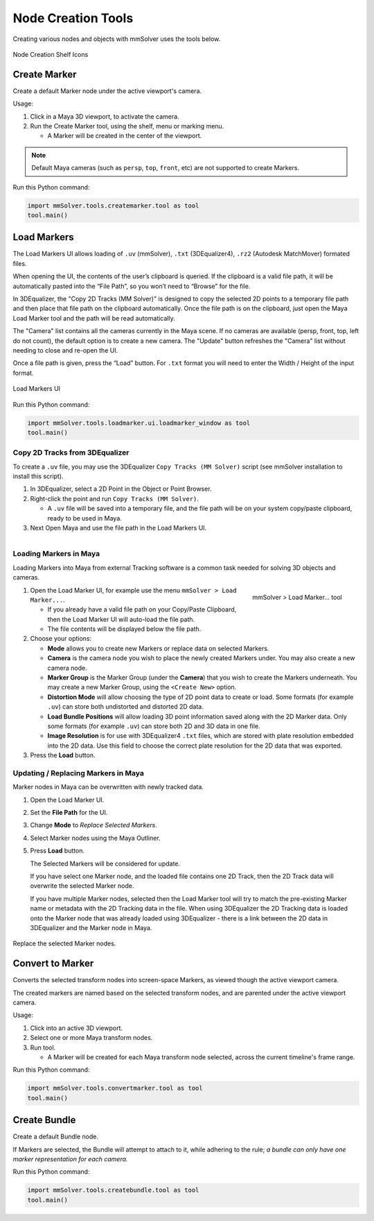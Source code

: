 Node Creation Tools
===================

Creating various nodes and objects with mmSolver uses the tools below.

.. figure:: images/tools_shelf_icons_creation.png
    :alt: Node Creation Shelf Icons
    :align: center
    :width: 25%

    Node Creation Shelf Icons

Create Marker
-------------

Create a default Marker node under the active viewport's camera.

Usage:

1) Click in a Maya 3D viewport, to activate the camera.

2) Run the Create Marker tool, using the shelf, menu or marking menu.

   - A Marker will be created in the center of the viewport.

.. note::
    Default Maya cameras (such as ``persp``, ``top``, ``front``, etc)
    are not supported to create Markers.

Run this Python command:

.. code:: python

    import mmSolver.tools.createmarker.tool as tool
    tool.main()

.. _load-markers-ref:

Load Markers
------------

The Load Markers UI allows loading of ``.uv`` (mmSolver), ``.txt``
(3DEqualizer4), ``.rz2`` (Autodesk MatchMover) formated files.

When opening the UI, the contents of the user’s clipboard is
queried. If the clipboard is a valid file path, it will be
automatically pasted into the “File Path”, so you won’t need to
“Browse” for the file.

In 3DEqualizer, the "Copy 2D Tracks (MM Solver)" is designed to copy
the selected 2D points to a temporary file path and then place that
file path on the clipboard automatically. Once the file path is on the
clipboard, just open the Maya Load Marker tool and the path will be
read automatically.

The "Camera" list contains all the cameras currently in the Maya
scene. If no cameras are available (persp, front, top, left do not
count), the default option is to create a new camera. The "Update"
button refreshes the "Camera" list without needing to close and
re-open the UI.

Once a file path is given, press the “Load” button.
For ``.txt`` format you will need to enter the Width / Height of the input
format.

.. figure:: images/tools_loadmarker_overview.png
    :alt: Load Markers UI
    :align: center
    :width: 66%

    Load Markers UI

Run this Python command:

.. code:: python

    import mmSolver.tools.loadmarker.ui.loadmarker_window as tool
    tool.main()

Copy 2D Tracks from 3DEqualizer
+++++++++++++++++++++++++++++++

To create a ``.uv`` file, you may use the 3DEqualizer ``Copy Tracks
(MM Solver)`` script (see mmSolver installation to install this
script).

1) In 3DEqualizer, select a 2D Point in the Object or Point Browser.

2) Right-click the point and run ``Copy Tracks (MM Solver)``.

   - A ``.uv`` file will be saved into a temporary file, and the file
     path will be on your system copy/paste clipboard, ready to be used in
     Maya.

3) Next Open Maya and use the file path in the Load Markers UI.

.. figure:: images/tools_loadmarker_tde_copyTracks.png
    :alt: Copy a 2D Track in 3DE
    :align: left
    :width: 66%

Loading Markers in Maya
+++++++++++++++++++++++

Loading Markers into Maya from external Tracking software is a common
task needed for solving 3D objects and cameras.

.. figure:: images/tools_loadmarker_menu.png
    :alt: mmSolver > Load Marker... tool
    :align: right
    :width: 40%

    mmSolver > Load Marker... tool

1) Open the Load Marker UI, for example use the menu ``mmSolver > Load
   Marker...``.

   - If you already have a valid file path on your Copy/Paste
     Clipboard, then the Load Marker UI will auto-load the file path.

   - The file contents will be displayed below the file path.

2) Choose your options:

   - **Mode** allows you to create new Markers or replace data on
     selected Markers.

   - **Camera** is the camera node you wish to place the newly created
     Markers under. You may also create a new camera node.

   - **Marker Group** is the Marker Group (under the **Camera**) that you
     wish to create the Markers underneath. You may create a new
     Marker Group, using the ``<Create New>`` option.

   - **Distortion Mode** will allow choosing the type of 2D point data
     to create or load. Some formats (for example ``.uv``) can store
     both undistorted and distorted 2D data.

   - **Load Bundle Positions** will allow loading 3D point information
     saved along with the 2D Marker data. Only some formats (for
     example ``.uv``) can store both 2D and 3D data in one file.

   - **Image Resolution** is for use with 3DEqualizer4 ``.txt`` files,
     which are stored with plate resolution embedded into the 2D
     data. Use this field to choose the correct plate resolution for
     the 2D data that was exported.

3) Press the **Load** button.

.. figure:: images/tools_loadmarker_create_new_camera.png
    :alt: Create a new Camera and/or Marker Group
    :align: center
    :width: 66%

Updating / Replacing Markers in Maya
++++++++++++++++++++++++++++++++++++

Marker nodes in Maya can be overwritten with newly tracked data.

1) Open the Load Marker UI.

2) Set the **File Path** for the UI.

3) Change **Mode** to *Replace Selected Markers*.

4) Select Marker nodes using the Maya Outliner.

5) Press **Load** button.

   The Selected Markers will be considered for update.

   If you have select one Marker node, and the loaded file contains
   one 2D Track, then the 2D Track data will overwrite the selected
   Marker node.

   If you have multiple Marker nodes, selected then the Load Marker
   tool will try to match the pre-existing Marker name or metadata
   with the 2D Tracking data in the file. When using 3DEqualizer the
   2D Tracking data is loaded onto the Marker node that was already
   loaded using 3DEqualizer - there is a link between the 2D data in
   3DEqualizer and the Marker node in Maya.
   
.. figure:: images/tools_loadmarker_load_mode_replace.png
    :alt: Replace the selected Marker nodes.
    :align: center
    :width: 66%

    Replace the selected Marker nodes.

Convert to Marker
-----------------

Converts the selected transform nodes into screen-space Markers, as
viewed though the active viewport camera.

The created markers are named based on the selected transform nodes, and
are parented under the active viewport camera.

Usage:

1) Click into an active 3D viewport.

2) Select one or more Maya transform nodes.

3) Run tool.

   - A Marker will be created for each Maya transform node selected,
     across the current timeline's frame range.

Run this Python command:

.. code:: python

    import mmSolver.tools.convertmarker.tool as tool
    tool.main()

Create Bundle
-------------

Create a default Bundle node.

If Markers are selected, the Bundle will attempt to attach to it, while
adhering to the rule; *a bundle can only have one marker representation
for each camera.*

Run this Python command:

.. code:: python

    import mmSolver.tools.createbundle.tool as tool
    tool.main()
